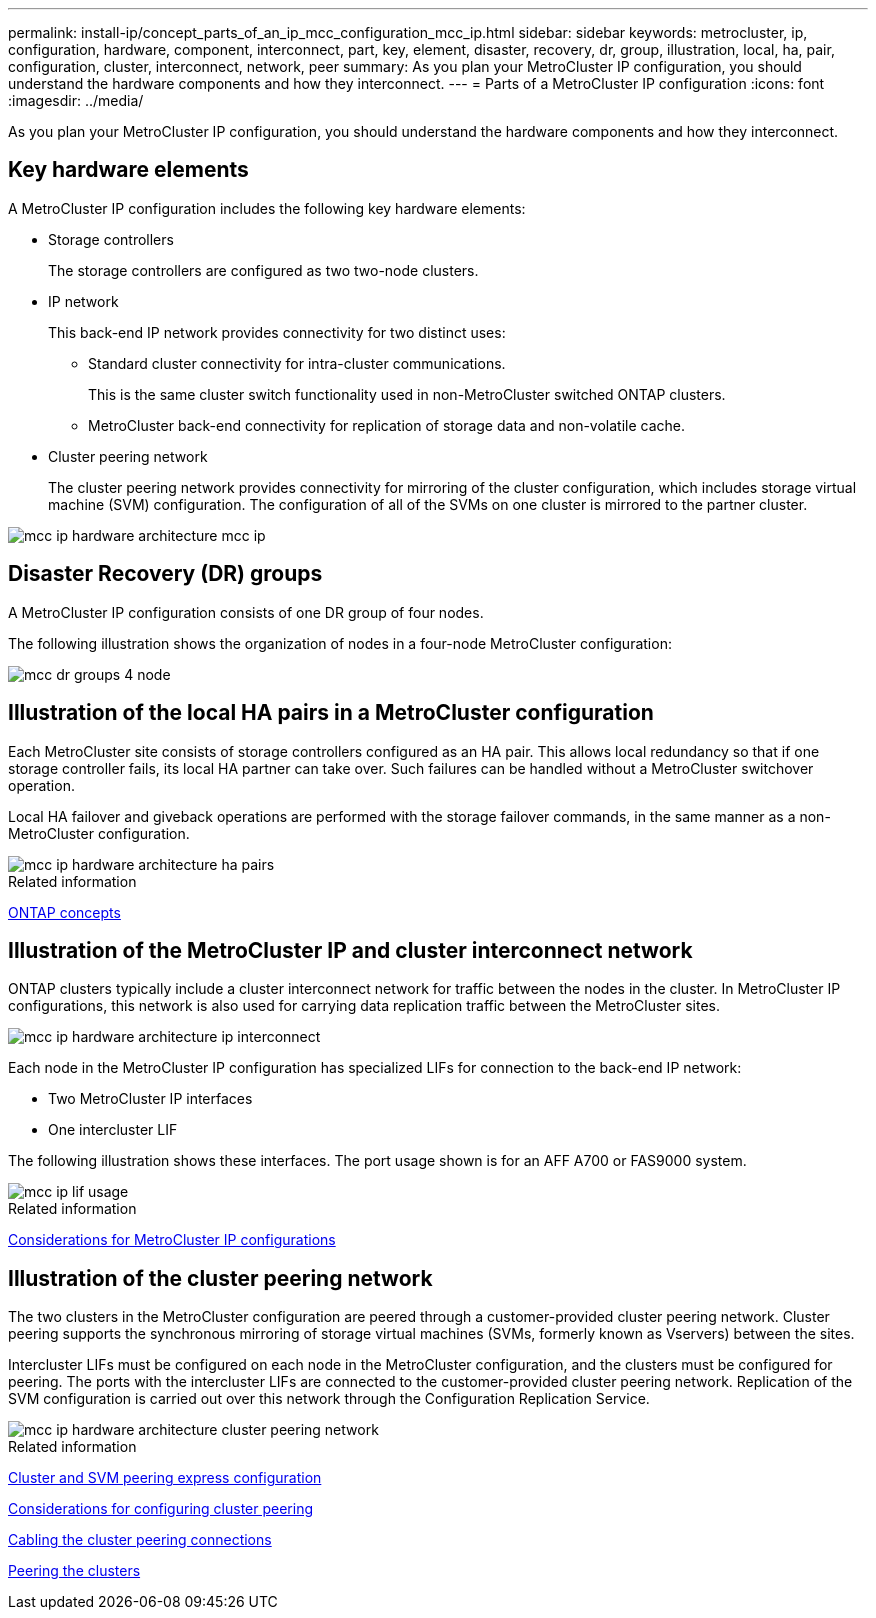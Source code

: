 ---
permalink: install-ip/concept_parts_of_an_ip_mcc_configuration_mcc_ip.html
sidebar: sidebar
keywords: metrocluster, ip, configuration, hardware, component, interconnect, part, key, element, disaster, recovery, dr, group, illustration, local, ha, pair, configuration, cluster, interconnect, network, peer
summary: As you plan your MetroCluster IP configuration, you should understand the hardware components and how they interconnect.
---
= Parts of a MetroCluster IP configuration
:icons: font
:imagesdir: ../media/

[.lead]
As you plan your MetroCluster IP configuration, you should understand the hardware components and how they interconnect.

== Key hardware elements

A MetroCluster IP configuration includes the following key hardware elements:

* Storage controllers
+
The storage controllers are configured as two two-node clusters.

* IP network
+
This back-end IP network provides connectivity for two distinct uses:

 ** Standard cluster connectivity for intra-cluster communications.
+
This is the same cluster switch functionality used in non-MetroCluster switched ONTAP clusters.

 ** MetroCluster back-end connectivity for replication of storage data and non-volatile cache.

* Cluster peering network
+
The cluster peering network provides connectivity for mirroring of the cluster configuration, which includes storage virtual machine (SVM) configuration. The configuration of all of the SVMs on one cluster is mirrored to the partner cluster.

image::../media/mcc_ip_hardware_architecture_mcc_ip.gif[]

== Disaster Recovery (DR) groups

A MetroCluster IP configuration consists of one DR group of four nodes.

The following illustration shows the organization of nodes in a four-node MetroCluster configuration:

image::../media/mcc_dr_groups_4_node.gif[]

== Illustration of the local HA pairs in a MetroCluster configuration

Each MetroCluster site consists of storage controllers configured as an HA pair. This allows local redundancy so that if one storage controller fails, its local HA partner can take over. Such failures can be handled without a MetroCluster switchover operation.

Local HA failover and giveback operations are performed with the storage failover commands, in the same manner as a non-MetroCluster configuration.

image::../media/mcc_ip_hardware_architecture_ha_pairs.gif[]

.Related information

https://docs.netapp.com/ontap-9/topic/com.netapp.doc.dot-cm-concepts/home.html[ONTAP concepts]

== Illustration of the MetroCluster IP and cluster interconnect network

ONTAP clusters typically include a cluster interconnect network for traffic between the nodes in the cluster. In MetroCluster IP configurations, this network is also used for carrying data replication traffic between the MetroCluster sites.

image::../media/mcc_ip_hardware_architecture_ip_interconnect.png[]

Each node in the MetroCluster IP configuration has specialized LIFs for connection to the back-end IP network:

* Two MetroCluster IP interfaces
* One intercluster LIF

The following illustration shows these interfaces. The port usage shown is for an AFF A700 or FAS9000 system.

image::../media/mcc_ip_lif_usage.gif[]

.Related information

link:concept_considerations_mcip.html[Considerations for MetroCluster IP configurations]

== Illustration of the cluster peering network

The two clusters in the MetroCluster configuration are peered through a customer-provided cluster peering network. Cluster peering supports the synchronous mirroring of storage virtual machines (SVMs, formerly known as Vservers) between the sites.

Intercluster LIFs must be configured on each node in the MetroCluster configuration, and the clusters must be configured for peering. The ports with the intercluster LIFs are connected to the customer-provided cluster peering network. Replication of the SVM configuration is carried out over this network through the Configuration Replication Service.

image::../media/mcc_ip_hardware_architecture_cluster_peering_network.gif[]

.Related information

http://docs.netapp.com/ontap-9/topic/com.netapp.doc.exp-clus-peer/home.html[Cluster and SVM peering express configuration]

link:concept_considerations_peering.html[Considerations for configuring cluster peering]

link:task_cable_ip_switches.html[Cabling the cluster peering connections]

link:task_sw_config_configure_clusters.html#peering-the-clusters[Peering the clusters]
